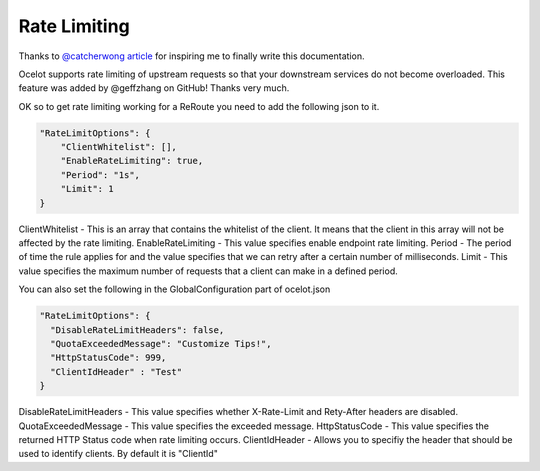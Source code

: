 Rate Limiting
=============

Thanks to `@catcherwong article <http://www.c-sharpcorner.com/article/building-api-gateway-using-ocelot-in-asp-net-core-rate-limiting-part-four/>`_ for inspiring me to finally write this documentation.

Ocelot supports rate limiting of upstream requests so that your downstream services do not become overloaded. This feature was added by @geffzhang on GitHub! Thanks very much.

OK so to get rate limiting working for a ReRoute you need to add the following json to it. 

.. code-block:: json

    "RateLimitOptions": {  
        "ClientWhitelist": [],  
        "EnableRateLimiting": true,  
        "Period": "1s",  
        "Limit": 1  
    }  

ClientWhitelist - This is an array that contains the whitelist of the client. It means that the client in this array will not be affected by the rate limiting.
EnableRateLimiting - This value specifies enable endpoint rate limiting.
Period - The period of time the rule applies for and the value specifies that we can retry after a certain number of milliseconds.
Limit - This value specifies the maximum number of requests that a client can make in a defined period.

You can also set the following in the GlobalConfiguration part of ocelot.json

.. code-block:: json

    "RateLimitOptions": {  
      "DisableRateLimitHeaders": false,  
      "QuotaExceededMessage": "Customize Tips!",  
      "HttpStatusCode": 999,
      "ClientIdHeader" : "Test"
    }  

DisableRateLimitHeaders - This value specifies whether X-Rate-Limit and Rety-After headers are disabled.
QuotaExceededMessage - This value specifies the exceeded message.
HttpStatusCode - This value specifies the returned HTTP Status code when rate limiting occurs.
ClientIdHeader - Allows you to specifiy the header that should be used to identify clients. By default it is "ClientId"
